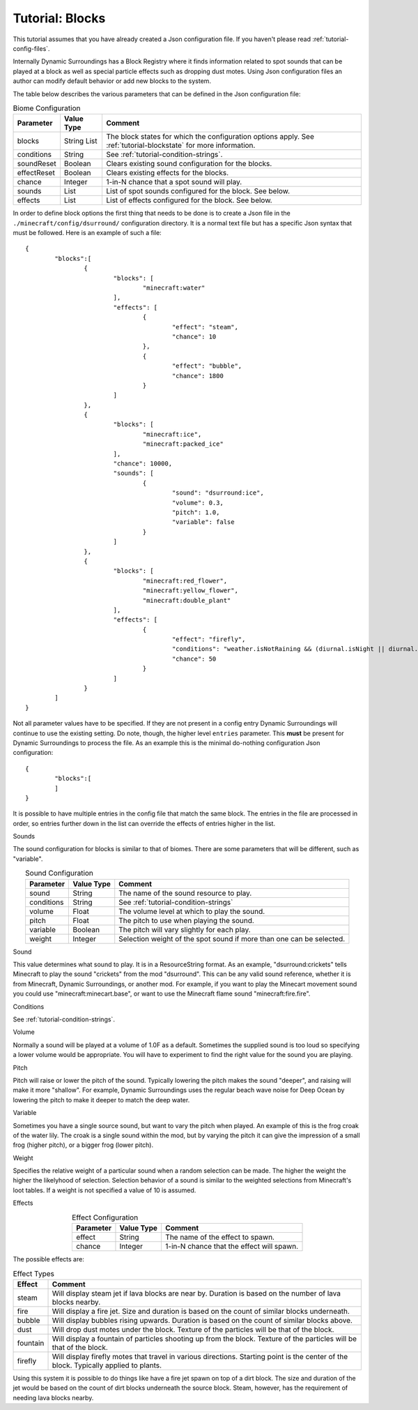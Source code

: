 ..	role:: sectiontitle

Tutorial: Blocks
================
This tutorial assumes that you have already created a Json configuration file.  If you haven't
please read :ref:`tutorial-config-files`.

Internally Dynamic Surroundings has a Block Registry where it finds information related to spot
sounds that can be played at a block as well as special particle effects such as dropping dust
motes.  Using Json configuration files an author can modify default behavior or add new blocks to
the system.

The table below describes the various parameters that can be defined in the Json configuration file:

..	list-table:: Biome Configuration
   	:widths: auto
   	:align: center
   	:header-rows: 1

	*	- Parameter
		- Value Type
		- Comment
	*	- blocks
		- String List
		- The block states for which the configuration options apply. See :ref:`tutorial-blockstate` for more information.
	*	- conditions
		- String
		- See :ref:`tutorial-condition-strings`.
	*	- soundReset
		- Boolean
		- Clears existing sound configuration for the blocks.
	*	- effectReset
		- Boolean
		- Clears existing effects for the blocks.
	*	- chance
		- Integer
		- 1-in-N chance that a spot sound will play.
	*	- sounds
		- List
		- List of spot sounds configured for the block.  See below.
	*	- effects
		- List
		- List of effects configured for the block.  See below.

In order to define block options the first thing that needs to be done is to create a Json file in
the ``./minecraft/config/dsurround/`` configuration directory.  It is a normal text file but has a
specific Json syntax that must be followed.  Here is an example of such a file::

	{
		"blocks":[
			{
				"blocks": [
					"minecraft:water"
				],
				"effects": [
					{
						"effect": "steam",
						"chance": 10
					},
					{
						"effect": "bubble",
						"chance": 1800
					}
				]
			},
			{
				"blocks": [
					"minecraft:ice",
					"minecraft:packed_ice"
				],
				"chance": 10000,
				"sounds": [
					{
						"sound": "dsurround:ice",
						"volume": 0.3,
						"pitch": 1.0,
						"variable": false
					}
				]
			},
			{
				"blocks": [
					"minecraft:red_flower",
					"minecraft:yellow_flower",
					"minecraft:double_plant"
				],
				"effects": [
					{
						"effect": "firefly",
						"conditions": "weather.isNotRaining && (diurnal.isNight || diurnal.isSunset) && !(biome.isHot || biome.isCold || biome.isSnowy)",
						"chance": 50
					}
				]
			}
		]
	}

Not all parameter values have to be specified.  If they are not present in a config entry Dynamic
Surroundings will continue to use the existing setting.  Do note, though, the higher level ``entries``
parameter.  This **must** be present for Dynamic Surroundings to process the file.  As an example
this is the minimal do-nothing configuration Json configuration::

	{
		"blocks":[
		]
	}

It is possible to have multiple entries in the config file that match the same block.  The entries
in the file are processed in order, so entries further down in the list can override the effects
of entries higher in the list.

:sectiontitle:`Sounds`

The sound configuration for blocks is similar to that of biomes.  There are some parameters that
will be different, such as "variable".

..	list-table:: Sound Configuration
   	:widths: auto
   	:align: center
   	:header-rows: 1

	*	- Parameter
		- Value Type
		- Comment
	*	- sound
		- String
		- The name of the sound resource to play.
	*	- conditions
		- String
		- See :ref:`tutorial-condition-strings`
	*	- volume
		- Float
		- The volume level at which to play the sound.
	*	- pitch
		- Float
		- The pitch to use when playing the sound.
	*	- variable
		- Boolean
		- The pitch will vary slightly for each play.
	*	- weight
		- Integer
		- Selection weight of the spot sound if more than one can be selected.

:sectiontitle:`Sound`

This value determines what sound to play.  It is in a ResourceString format.  As an example,
"dsurround:crickets" tells Minecraft to play the sound "crickets" from the mod "dsurround".
This can be any valid sound reference, whether it is from Minecraft, Dynamic Surroundings, or
another mod.  For example, if you want to play the Minecart movement sound you could use
"minecraft:minecart.base", or want to use the Minecraft flame sound "minecraft:fire.fire".

:sectiontitle:`Conditions`

See :ref:`tutorial-condition-strings`.

:sectiontitle:`Volume`

Normally a sound will be played at a volume of 1.0F as a default.  Sometimes the supplied sound is
too loud so specifying a lower volume would be appropriate.  You will have to experiment to find
the right value for the sound you are playing.

:sectiontitle:`Pitch`

Pitch will raise or lower the pitch of the sound.  Typically lowering the pitch makes the sound
"deeper", and raising will make it more "shallow".  For example, Dynamic Surroundings uses the
regular beach wave noise for Deep Ocean by lowering the pitch to make it deeper to match the deep
water.

:sectiontitle:`Variable`

Sometimes you have a single source sound, but want to vary the pitch when played.  An example of
this is the frog croak of the water lily.  The croak is a single sound within the mod, but by
varying the pitch it can give the impression of a small frog (higher pitch), or a bigger frog
(lower pitch).

:sectiontitle:`Weight`

Specifies the relative weight of a particular sound when a random selection can be made.  The higher
the weight the higher the likelyhood of selection.  Selection behavior of a sound is similar to
the weighted selections from Minecraft's loot tables.  If a weight is not specified a value of 10
is assumed.

:sectiontitle:`Effects`

..	list-table:: Effect Configuration
   	:widths: auto
   	:align: center
   	:header-rows: 1

	*	- Parameter
		- Value Type
		- Comment
	*	- effect
		- String
		- The name of the effect to spawn.
	*	- chance
		- Integer
		- 1-in-N chance that the effect will spawn.

The possible effects are:

..	list-table:: Effect Types
   	:widths: auto
   	:align: center
   	:header-rows: 1

	*	- Effect
		- Comment
	*	- steam
		- Will display steam jet if lava blocks are near by.  Duration is based on the number of lava blocks nearby.
	*	- fire
		- Will display a fire jet.  Size and duration is based on the count of similar blocks underneath.
	*	- bubble
		- Will display bubbles rising upwards.  Duration is based on the count of similar blocks above.
	*	- dust
		- Will drop dust motes under the block.  Texture of the particles will be that of the block.
	*	- fountain
		- Will display a fountain of particles shooting up from the block.  Texture of the particles will be that of the block.
	*	- firefly
		- Will display firefly motes that travel in various directions.  Starting point is the center of the block.  Typically applied to plants.

Using this system it is possible to do things like have a fire jet spawn on top of a dirt block.
The size and duration of the jet would be based on the count of dirt blocks underneath the source
block.  Steam, however, has the requirement of needing lava blocks nearby.